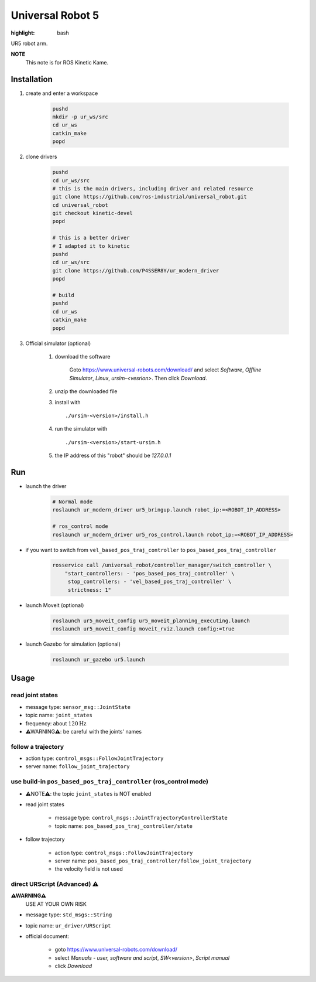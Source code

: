 Universal Robot 5
=================

:highlight: bash

UR5 robot arm.

**NOTE** 
    This note is for ROS Kinetic Kame.

Installation
------------

1. create and enter a workspace

    .. code-block:: bash

        pushd
        mkdir -p ur_ws/src
        cd ur_ws
        catkin_make
        popd

2. clone drivers

    .. code-block:: bash

        pushd
        cd ur_ws/src
        # this is the main drivers, including driver and related resource
        git clone https://github.com/ros-industrial/universal_robot.git
        cd universal_robot
        git checkout kinetic-devel
        popd

        # this is a better driver
        # I adapted it to kinetic
        pushd
        cd ur_ws/src
        git clone https://github.com/P4SSER8Y/ur_modern_driver
        popd

        # build
        pushd
        cd ur_ws
        catkin_make
        popd

3. Official simulator (optional)

    1. download the software

        Goto https://www.universal-robots.com/download/ and select *Software*, *Offline Simulator*, 
        *Linux*, *ursim-<vesrion>*. Then click *Download*.

    #. unzip the downloaded file 
    #. install with ::

        ./ursim-<version>/install.h

    #. run the simulator with ::

        ./ursim-<version>/start-ursim.h
    
    #. the IP address of this "robot" should be `127.0.0.1`

Run
---

+ launch the driver

    .. code-block:: bash

        # Normal mode
        roslaunch ur_modern_driver ur5_bringup.launch robot_ip:=<ROBOT_IP_ADDRESS>

        # ros_control mode
        roslaunch ur_modern_driver ur5_ros_control.launch robot_ip:=<ROBOT_IP_ADDRESS>

+ if you want to switch from ``vel_based_pos_traj_controller`` to ``pos_based_pos_traj_controller``

    .. code-block:: bash

        rosservice call /universal_robot/controller_manager/switch_controller \
            "start_controllers: - 'pos_based_pos_traj_controller' \
             stop_controllers: - 'vel_based_pos_traj_controller' \
             strictness: 1"

+ launch Moveit (optional)

    .. code-block:: bash

        roslaunch ur5_moveit_config ur5_moveit_planning_executing.launch
        roslaunch ur5_moveit_config moveit_rviz.launch config:=true

+ launch Gazebo for simulation (optional)

    .. code-block:: bash

        roslaunch ur_gazebo ur5.launch

Usage
-----

read joint states
^^^^^^^^^^^^^^^^^

+ message type: ``sensor_msg::JointState``
+ topic name: ``joint_states``
+ frequency: about :math:`120 \mathrm{ Hz}`
+ ⚠WARNING⚠: be careful with the joints' names

follow a trajectory
^^^^^^^^^^^^^^^^^^^

+ action type: ``control_msgs::FollowJointTrajectory``
+ server name: ``follow_joint_trajectory``

use build-in ``pos_based_pos_traj_controller`` (ros_control mode)
^^^^^^^^^^^^^^^^^^^^^^^^^^^^^^^^^^^^^^^^^^^^^^^^^^^^^^^^^^^^^^^^^

+ ⚠NOTE⚠: the topic ``joint_states`` is NOT enabled
+ read joint states

    - message type: ``control_msgs::JointTrajectoryControllerState``
    - topic name: ``pos_based_pos_traj_controller/state``

+ follow trajectory

    - action type: ``control_msgs::FollowJointTrajectory``
    - server name: ``pos_based_pos_traj_controller/follow_joint_trajectory``
    - the velocity field is not used

direct URScript (Advanced) ⚠
^^^^^^^^^^^^^^^^^^^^^^^^^^^^^^

**⚠WARNING⚠**
    USE AT YOUR OWN RISK

+ message type: ``std_msgs::String``
+ topic name: ``ur_driver/URScript``
+ official document: 

    - goto https://www.universal-robots.com/download/
    - select *Manuals - user, software and script*, *SW<version>*, *Script manual*
    - click *Download*
